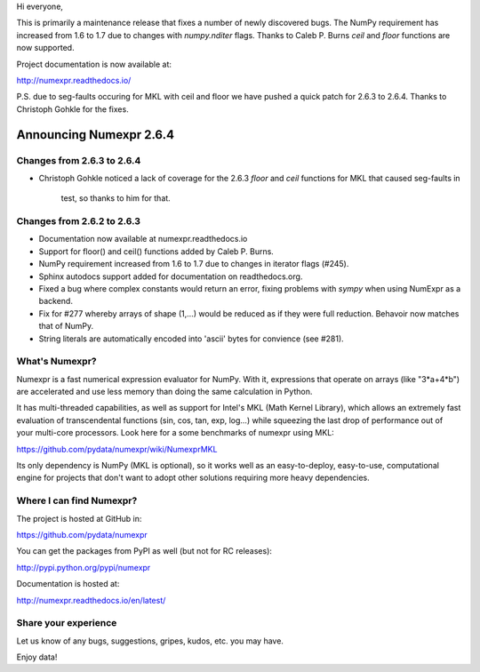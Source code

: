 Hi everyone, 

This is primarily a maintenance release that fixes a number of newly discovered
bugs. The NumPy requirement has increased from 1.6 to 1.7 due to changes with 
`numpy.nditer` flags. Thanks to Caleb P. Burns `ceil` and `floor` functions are 
now supported.

Project documentation is now available at:

http://numexpr.readthedocs.io/

P.S. due to seg-faults occuring for MKL with ceil and floor we have pushed a 
quick patch for 2.6.3 to 2.6.4. Thanks to Christoph Gohkle for the fixes.

==========================
 Announcing Numexpr 2.6.4
==========================

Changes from 2.6.3 to 2.6.4
---------------------------

- Christoph Gohkle noticed a lack of coverage for the 2.6.3 
  `floor` and `ceil` functions for MKL that caused seg-faults in 
   test, so thanks to him for that.

Changes from 2.6.2 to 2.6.3
---------------------------

- Documentation now available at numexpr.readthedocs.io
- Support for floor() and ceil() functions added by Caleb P. Burns.
- NumPy requirement increased from 1.6 to 1.7 due to changes in iterator
  flags (#245).
- Sphinx autodocs support added for documentation on readthedocs.org.
- Fixed a bug where complex constants would return an error, fixing 
  problems with `sympy` when using NumExpr as a backend.
- Fix for #277 whereby arrays of shape (1,...) would be reduced as 
  if they were full reduction. Behavoir now matches that of NumPy.
- String literals are automatically encoded into 'ascii' bytes for 
  convience (see #281).

What's Numexpr?
---------------

Numexpr is a fast numerical expression evaluator for NumPy.  With it,
expressions that operate on arrays (like "3*a+4*b") are accelerated
and use less memory than doing the same calculation in Python.

It has multi-threaded capabilities, as well as support for Intel's
MKL (Math Kernel Library), which allows an extremely fast evaluation
of transcendental functions (sin, cos, tan, exp, log...) while
squeezing the last drop of performance out of your multi-core
processors.  Look here for a some benchmarks of numexpr using MKL:

https://github.com/pydata/numexpr/wiki/NumexprMKL

Its only dependency is NumPy (MKL is optional), so it works well as an
easy-to-deploy, easy-to-use, computational engine for projects that
don't want to adopt other solutions requiring more heavy dependencies.

Where I can find Numexpr?
-------------------------

The project is hosted at GitHub in:

https://github.com/pydata/numexpr

You can get the packages from PyPI as well (but not for RC releases):

http://pypi.python.org/pypi/numexpr

Documentation is hosted at:

http://numexpr.readthedocs.io/en/latest/

Share your experience
---------------------

Let us know of any bugs, suggestions, gripes, kudos, etc. you may
have.


Enjoy data!


.. Local Variables:
.. mode: rst
.. coding: utf-8
.. fill-column: 70
.. End:
